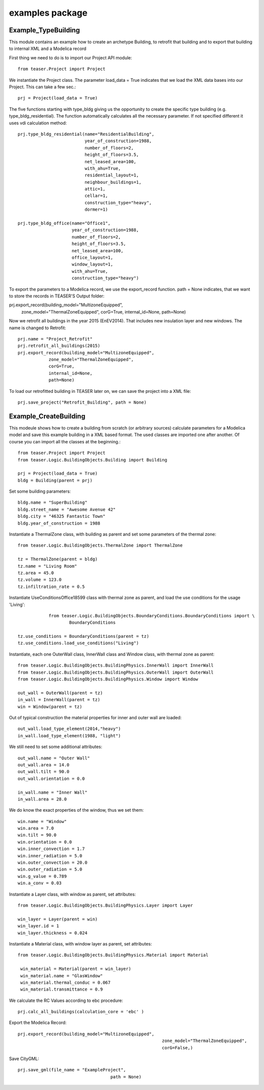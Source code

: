 examples package
=======================

Example_TypeBuilding
-------------------------------------------

This module contains an example how to create an archetype Building, to retrofit
that building and to export that building to internal XML and a Modelica record

First thing we need to do is to import our Project API module::

    from teaser.Project import Project

We instantiate the Project class. The parameter load_data = True indicates
that we load the XML data bases into our Project. This can take a few sec.::

	prj = Project(load_data = True)

The five functions starting with type_bldg giving us the opportunity to
create the specific type building (e.g. type_bldg_residential). The function
automatically calculates all the necessary parameter. If not specified different
it uses vdi calculation method::

    prj.type_bldg_residential(name="ResidentialBuilding",
                              year_of_construction=1988,
                              number_of_floors=2,
                              height_of_floors=3.5,
                              net_leased_area=100,
                              with_ahu=True,
                              residential_layout=1,
                              neighbour_buildings=1,
                              attic=1,
                              cellar=1,
                              construction_type="heavy",
                              dormer=1)

    prj.type_bldg_office(name="Office1",
                         year_of_construction=1988,
                         number_of_floors=2,
                         height_of_floors=3.5,
                         net_leased_area=100,
                         office_layout=1,
                         window_layout=1,
                         with_ahu=True,
                         construction_type="heavy")

To export the parameters to a Modelica record, we use the export_record
function. path = None indicates, that we want to store the records in
TEASER'S Output folder::

prj.export_record(building_model="MultizoneEquipped",
									zone_model="ThermalZoneEquipped",
									corG=True,
									internal_id=None,
									path=None)

Now we retrofit all buildings in the year 2015 (EnEV2014). That includes new
insulation layer and new windows. The name is changed to Retrofit::

	prj.name = "Project_Retrofit"
	prj.retrofit_all_buildings(2015)
	prj.export_record(building_model="MultizoneEquipped",
                    zone_model="ThermalZoneEquipped",
                    corG=True,
                    internal_id=None,
                    path=None)

To load our retrofitted building in TEASER later on, we can save the project into a
XML file::

	prj.save_project("Retrofit_Building", path = None)



Example_CreateBuilding
---------------------------------------------

This modeule shows how to create a building from scratch (or arbitrary sources)
calculate parameters for a Modelica model and save this example building in a
XML based format. The used classes are imported one after another. Of course
you can import all the classes at the beginning.::

	from teaser.Project import Project
	from teaser.Logic.BuildingObjects.Building import Building

	prj = Project(load_data = True)
	bldg = Building(parent = prj)

Set some building parameters::

    bldg.name = "SuperBuilding"
    bldg.street_name = "Awesome Avenue 42"
    bldg.city = "46325 Fantastic Town"
    bldg.year_of_construction = 1988

Instantiate a ThermalZone class, with building as parent and set  some parameters of the thermal zone::

    from teaser.Logic.BuildingObjects.ThermalZone import ThermalZone

    tz = ThermalZone(parent = bldg)
    tz.name = "Living Room"
    tz.area = 45.0
    tz.volume = 123.0
    tz.infiltration_rate = 0.5

Instantiate UseConditionsOffice18599 class with thermal zone as parent, and load the use conditions for the usage 'Living'::

		from teaser.Logic.BuildingObjects.BoundaryConditions.BoundaryConditions import \
			BoundaryConditions

    tz.use_conditions = BoundaryConditions(parent = tz)
    tz.use_conditions.load_use_conditions("Living")

Instantiate, each one OuterWall class, InnerWall class and Window class, with thermal zone as parent::

    from teaser.Logic.BuildingObjects.BuildingPhysics.InnerWall import InnerWall
    from teaser.Logic.BuildingObjects.BuildingPhysics.OuterWall import OuterWall
    from teaser.Logic.BuildingObjects.BuildingPhysics.Window import Window

    out_wall = OuterWall(parent = tz)
    in_wall = InnerWall(parent = tz)
    win = Window(parent = tz)

Out of typical construction the material properties for inner and outer wall are loaded::

    out_wall.load_type_element(2014,"heavy")
    in_wall.load_type_element(1988, "light")


We still need to set some additional attributes::

	out_wall.name = "Outer Wall"
	out_wall.area = 14.0
	out_wall.tilt = 90.0
	out_wall.orientation = 0.0

	in_wall.name = "Inner Wall"
	in_wall.area = 28.0

We do know the exact properties of the window, thus we set them::

	win.name = "Window"
	win.area = 7.0
	win.tilt = 90.0
	win.orientation = 0.0
	win.inner_convection = 1.7
	win.inner_radiation = 5.0
	win.outer_convection = 20.0
	win.outer_radiation = 5.0
	win.g_value = 0.789
	win.a_conv = 0.03

Instantiate a Layer class, with window as parent, set attributes::

    from teaser.Logic.BuildingObjects.BuildingPhysics.Layer import Layer

    win_layer = Layer(parent = win)
    win_layer.id = 1
    win_layer.thickness = 0.024

Instantiate a Material class, with window layer as parent, set attributes::

   from teaser.Logic.BuildingObjects.BuildingPhysics.Material import Material

    win_material = Material(parent = win_layer)
    win_material.name = "GlasWindow"
    win_material.thermal_conduc = 0.067
    win_material.transmittance = 0.9

We calculate the RC Values according to ebc procedure::

    prj.calc_all_buildings(calculation_core = 'ebc' )

Export the Modelica Record::

		prj.export_record(building_model="MultizoneEquipped",
									zone_model="ThermalZoneEquipped",
									corG=False,)

Save CityGML::

    prj.save_gml(file_name = "ExampleProject",
					path = None)
